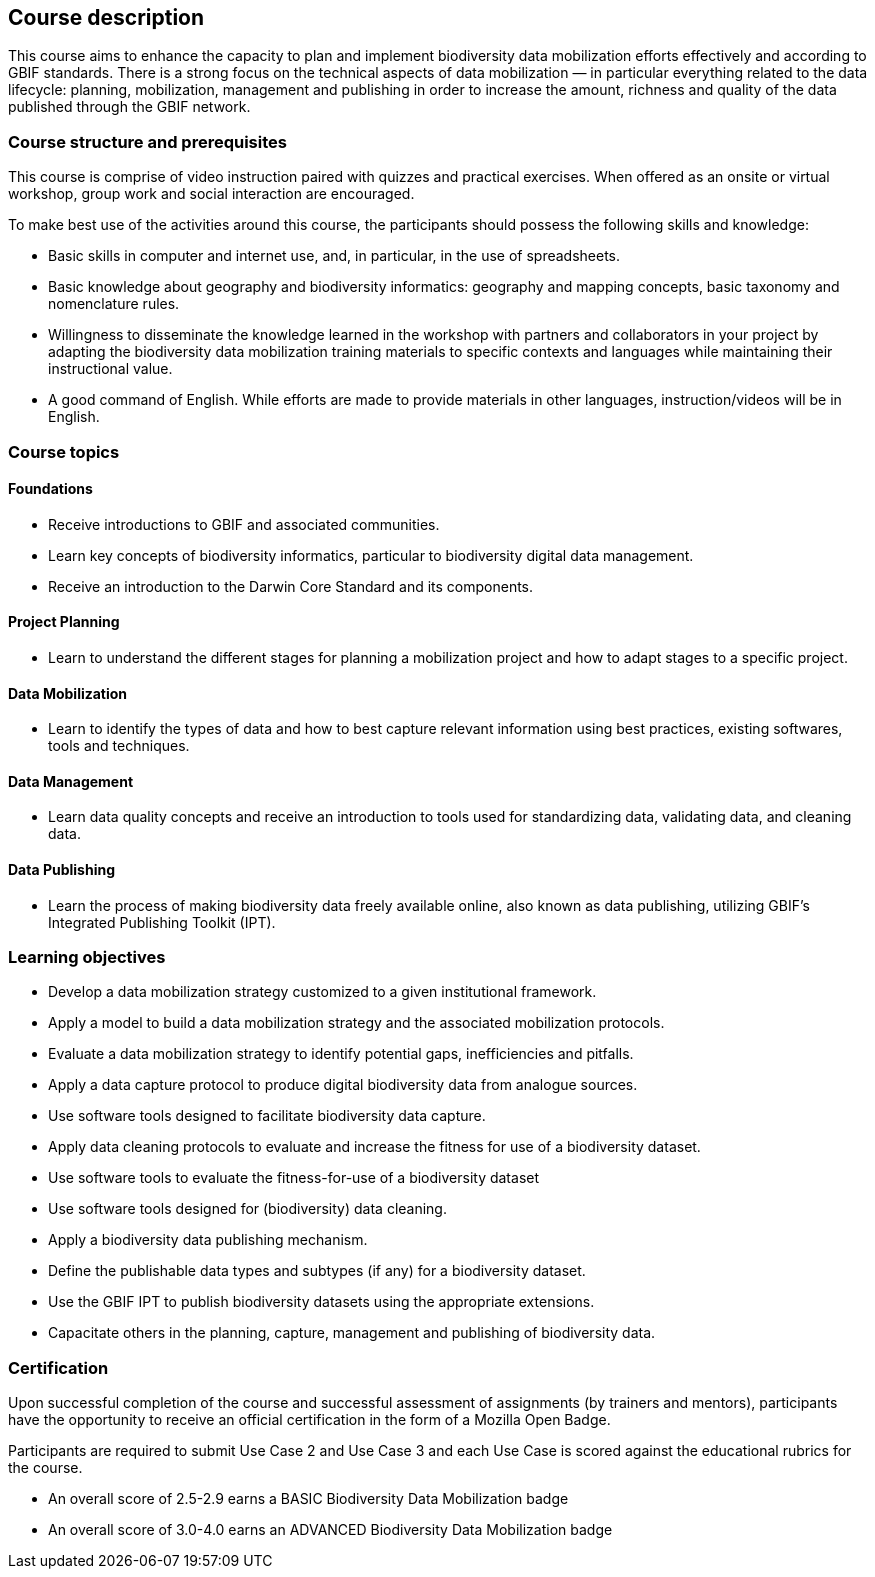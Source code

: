 == Course description
This course aims to enhance the capacity to plan and implement biodiversity data mobilization efforts effectively and according to GBIF standards. There is a strong focus on the technical aspects of data mobilization — in particular everything related to the data lifecycle: planning, mobilization, management and publishing in order to increase the amount, richness and quality of the data published through the GBIF network.

=== Course structure and prerequisites

This course is comprise of video instruction paired with quizzes and practical exercises. When offered as an onsite or virtual workshop, group work and social interaction are encouraged.

To make best use of the activities around this course, the participants should possess the following skills and knowledge:

* Basic skills in computer and internet use, and, in particular, in the use of spreadsheets.
* Basic knowledge about geography and biodiversity informatics: geography and mapping concepts, basic taxonomy and nomenclature rules.
* Willingness to disseminate the knowledge learned in the workshop with partners and collaborators in your project by adapting the biodiversity data mobilization training materials to specific contexts and languages while maintaining their instructional value.
* A good command of English. While efforts are made to provide materials in other languages, instruction/videos will be in English.

=== Course topics

==== Foundations

* Receive introductions to GBIF and associated communities.
* Learn key concepts of biodiversity informatics, particular to biodiversity digital data management.
* Receive an introduction to the Darwin Core Standard and its components.

==== Project Planning

* Learn to understand the different stages for planning a mobilization project and how to adapt stages to a specific project.

==== Data Mobilization

* Learn to identify the types of data and how to best capture relevant information using best practices, existing softwares, tools and techniques.

==== Data Management

* Learn data quality concepts and receive an introduction to tools used for standardizing data, validating data, and cleaning data.

==== Data Publishing

* Learn the process of making biodiversity data freely available online, also known as data publishing, utilizing GBIF’s Integrated Publishing Toolkit (IPT).
 

=== Learning objectives

* Develop a data mobilization strategy customized to a given institutional framework.
* Apply a model to build a data mobilization strategy and the associated mobilization protocols.
* Evaluate a data mobilization strategy to identify potential gaps, inefficiencies and pitfalls.
* Apply a data capture protocol to produce digital biodiversity data from analogue sources.
* Use software tools designed to facilitate biodiversity data capture.
* Apply data cleaning protocols to evaluate and increase the fitness for use of a biodiversity dataset.
* Use software tools to evaluate the fitness-for-use of a biodiversity dataset
* Use software tools designed for (biodiversity) data cleaning.
* Apply a biodiversity data publishing mechanism.
* Define the publishable data types and subtypes (if any) for a biodiversity dataset.
* Use the GBIF IPT to publish biodiversity datasets using the appropriate extensions.
* Capacitate others in the planning, capture, management and publishing of biodiversity data.

=== Certification

Upon successful completion of the course and successful assessment of assignments (by trainers and mentors), participants have the opportunity to receive an official certification in the form of a Mozilla Open Badge.

Participants are required to submit Use Case 2 and Use Case 3 and each Use Case is scored against the educational rubrics for the course. 

* An overall score of 2.5-2.9 earns a BASIC Biodiversity Data Mobilization badge
* An overall score of 3.0-4.0 earns an ADVANCED Biodiversity Data Mobilization badge
